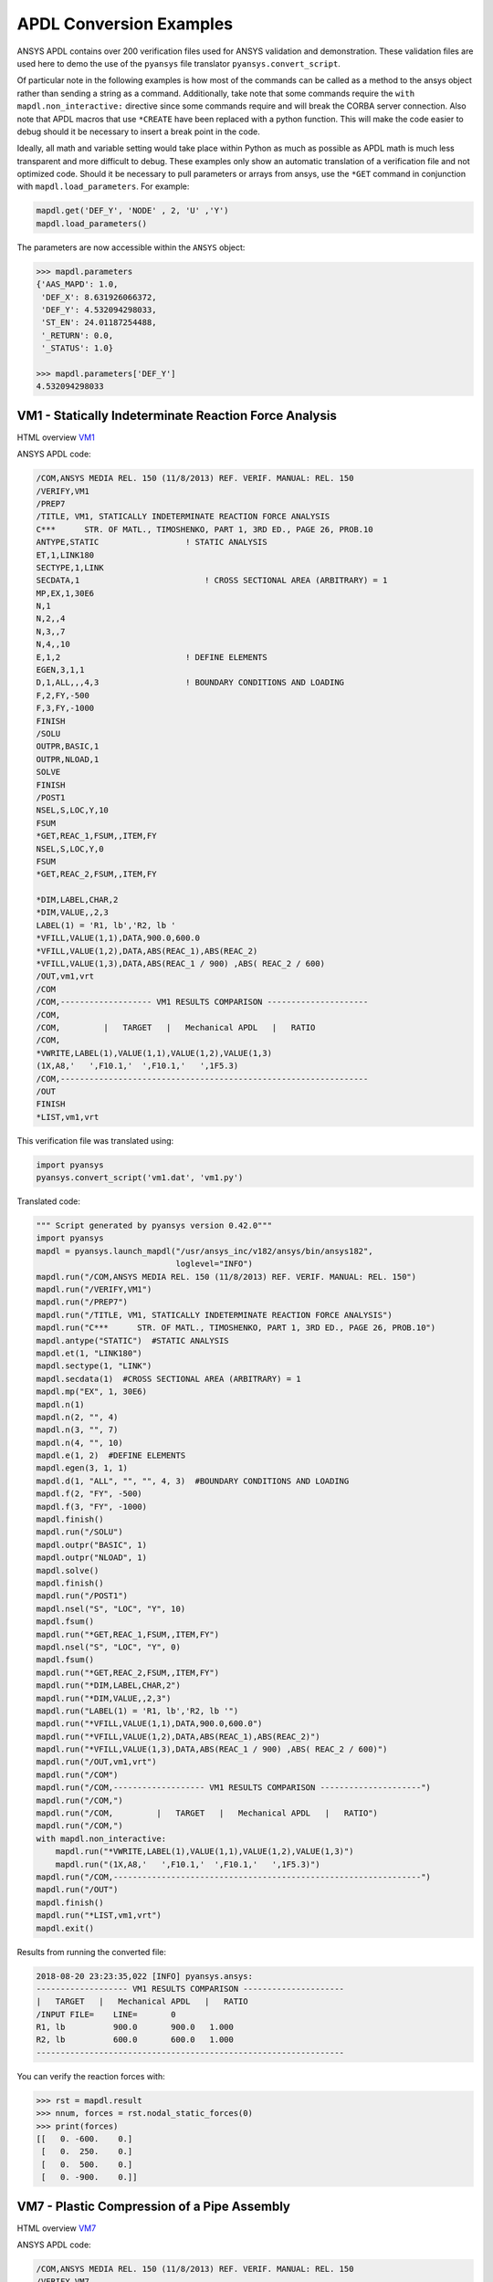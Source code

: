 APDL Conversion Examples
========================
ANSYS APDL contains over 200 verification files used for ANSYS
validation and demonstration.  These validation files are used here to
demo the use of the ``pyansys`` file translator
``pyansys.convert_script``.

Of particular note in the following examples is how most of the
commands can be called as a method to the ansys object rather than
sending a string as a command.  Additionally, take note that some
commands require the ``with mapdl.non_interactive:`` directive since
some commands require and will break the CORBA server connection.
Also note that APDL macros that use ``*CREATE`` have been replaced
with a python function.  This will make the code easier to debug
should it be necessary to insert a break point in the code.

Ideally, all math and variable setting would take place within Python
as much as possible as APDL math is much less transparent and more
difficult to debug.  These examples only show an automatic translation
of a verification file and not optimized code.  Should it be necessary
to pull parameters or arrays from ansys, use the ``*GET`` command in
conjunction with ``mapdl.load_parameters``.  For example:

.. code:: python

   mapdl.get('DEF_Y', 'NODE' , 2, 'U' ,'Y')
   mapdl.load_parameters()

The parameters are now accessible within the ``ANSYS`` object:

.. code:: python

    >>> mapdl.parameters
    {'AAS_MAPD': 1.0,
     'DEF_X': 8.631926066372,
     'DEF_Y': 4.532094298033,
     'ST_EN': 24.01187254488,
     '_RETURN': 0.0,
     '_STATUS': 1.0}

    >>> mapdl.parameters['DEF_Y']
    4.532094298033


VM1 - Statically Indeterminate Reaction Force Analysis
------------------------------------------------------
HTML overview `VM1 <https://www.sharcnet.ca/Software/Ansys/17.0/en-us/help/ans_vm/Hlp_V_VM1.html>`_

ANSYS APDL code:

.. code::

    /COM,ANSYS MEDIA REL. 150 (11/8/2013) REF. VERIF. MANUAL: REL. 150
    /VERIFY,VM1
    /PREP7
    /TITLE, VM1, STATICALLY INDETERMINATE REACTION FORCE ANALYSIS
    C***      STR. OF MATL., TIMOSHENKO, PART 1, 3RD ED., PAGE 26, PROB.10
    ANTYPE,STATIC                  ! STATIC ANALYSIS
    ET,1,LINK180
    SECTYPE,1,LINK
    SECDATA,1  			       ! CROSS SECTIONAL AREA (ARBITRARY) = 1
    MP,EX,1,30E6
    N,1
    N,2,,4
    N,3,,7
    N,4,,10
    E,1,2                          ! DEFINE ELEMENTS
    EGEN,3,1,1
    D,1,ALL,,,4,3                  ! BOUNDARY CONDITIONS AND LOADING
    F,2,FY,-500
    F,3,FY,-1000
    FINISH
    /SOLU    
    OUTPR,BASIC,1
    OUTPR,NLOAD,1
    SOLVE
    FINISH
    /POST1
    NSEL,S,LOC,Y,10
    FSUM
    *GET,REAC_1,FSUM,,ITEM,FY
    NSEL,S,LOC,Y,0
    FSUM
    *GET,REAC_2,FSUM,,ITEM,FY
    
    *DIM,LABEL,CHAR,2
    *DIM,VALUE,,2,3
    LABEL(1) = 'R1, lb','R2, lb '
    *VFILL,VALUE(1,1),DATA,900.0,600.0
    *VFILL,VALUE(1,2),DATA,ABS(REAC_1),ABS(REAC_2)
    *VFILL,VALUE(1,3),DATA,ABS(REAC_1 / 900) ,ABS( REAC_2 / 600)
    /OUT,vm1,vrt
    /COM
    /COM,------------------- VM1 RESULTS COMPARISON ---------------------
    /COM,
    /COM,         |   TARGET   |   Mechanical APDL   |   RATIO
    /COM,
    *VWRITE,LABEL(1),VALUE(1,1),VALUE(1,2),VALUE(1,3)
    (1X,A8,'   ',F10.1,'  ',F10.1,'   ',1F5.3)
    /COM,----------------------------------------------------------------
    /OUT
    FINISH
    *LIST,vm1,vrt

This verification file was translated using:

.. code:: python

    import pyansys
    pyansys.convert_script('vm1.dat', 'vm1.py')

Translated code:

.. code:: python

    """ Script generated by pyansys version 0.42.0"""
    import pyansys
    mapdl = pyansys.launch_mapdl("/usr/ansys_inc/v182/ansys/bin/ansys182",
                                 loglevel="INFO")
    mapdl.run("/COM,ANSYS MEDIA REL. 150 (11/8/2013) REF. VERIF. MANUAL: REL. 150")
    mapdl.run("/VERIFY,VM1")
    mapdl.run("/PREP7")
    mapdl.run("/TITLE, VM1, STATICALLY INDETERMINATE REACTION FORCE ANALYSIS")
    mapdl.run("C***      STR. OF MATL., TIMOSHENKO, PART 1, 3RD ED., PAGE 26, PROB.10")
    mapdl.antype("STATIC")  #STATIC ANALYSIS
    mapdl.et(1, "LINK180")
    mapdl.sectype(1, "LINK")
    mapdl.secdata(1)  #CROSS SECTIONAL AREA (ARBITRARY) = 1
    mapdl.mp("EX", 1, 30E6)
    mapdl.n(1)
    mapdl.n(2, "", 4)
    mapdl.n(3, "", 7)
    mapdl.n(4, "", 10)
    mapdl.e(1, 2)  #DEFINE ELEMENTS
    mapdl.egen(3, 1, 1)
    mapdl.d(1, "ALL", "", "", 4, 3)  #BOUNDARY CONDITIONS AND LOADING
    mapdl.f(2, "FY", -500)
    mapdl.f(3, "FY", -1000)
    mapdl.finish()
    mapdl.run("/SOLU")
    mapdl.outpr("BASIC", 1)
    mapdl.outpr("NLOAD", 1)
    mapdl.solve()
    mapdl.finish()
    mapdl.run("/POST1")
    mapdl.nsel("S", "LOC", "Y", 10)
    mapdl.fsum()
    mapdl.run("*GET,REAC_1,FSUM,,ITEM,FY")
    mapdl.nsel("S", "LOC", "Y", 0)
    mapdl.fsum()
    mapdl.run("*GET,REAC_2,FSUM,,ITEM,FY")
    mapdl.run("*DIM,LABEL,CHAR,2")
    mapdl.run("*DIM,VALUE,,2,3")
    mapdl.run("LABEL(1) = 'R1, lb','R2, lb '")
    mapdl.run("*VFILL,VALUE(1,1),DATA,900.0,600.0")
    mapdl.run("*VFILL,VALUE(1,2),DATA,ABS(REAC_1),ABS(REAC_2)")
    mapdl.run("*VFILL,VALUE(1,3),DATA,ABS(REAC_1 / 900) ,ABS( REAC_2 / 600)")
    mapdl.run("/OUT,vm1,vrt")
    mapdl.run("/COM")
    mapdl.run("/COM,------------------- VM1 RESULTS COMPARISON ---------------------")
    mapdl.run("/COM,")
    mapdl.run("/COM,         |   TARGET   |   Mechanical APDL   |   RATIO")
    mapdl.run("/COM,")
    with mapdl.non_interactive:
        mapdl.run("*VWRITE,LABEL(1),VALUE(1,1),VALUE(1,2),VALUE(1,3)")
        mapdl.run("(1X,A8,'   ',F10.1,'  ',F10.1,'   ',1F5.3)")
    mapdl.run("/COM,----------------------------------------------------------------")
    mapdl.run("/OUT")
    mapdl.finish()
    mapdl.run("*LIST,vm1,vrt")
    mapdl.exit()


Results from running the converted file:

.. code::

    2018-08-20 23:23:35,022 [INFO] pyansys.ansys:
    ------------------- VM1 RESULTS COMPARISON ---------------------
    |   TARGET   |   Mechanical APDL   |   RATIO
    /INPUT FILE=    LINE=       0
    R1, lb          900.0       900.0   1.000
    R2, lb          600.0       600.0   1.000
    ----------------------------------------------------------------

You can verify the reaction forces with:

.. code::

   >>> rst = mapdl.result
   >>> nnum, forces = rst.nodal_static_forces(0)
   >>> print(forces)
   [[   0. -600.    0.]
    [   0.  250.    0.]
    [   0.  500.    0.]
    [   0. -900.    0.]]


VM7 - Plastic Compression of a Pipe Assembly
--------------------------------------------
HTML overview `VM7 <https://www.sharcnet.ca/Software/Ansys/17.0/en-us/help/ans_vm/Hlp_V_VM7.html>`_

ANSYS APDL code:

.. code::

    /COM,ANSYS MEDIA REL. 150 (11/8/2013) REF. VERIF. MANUAL: REL. 150
    /VERIFY,VM7
    /PREP7
    /TITLE, VM7, PLASTIC COMPRESSION OF A PIPE ASSEMBLY
    C***          MECHANICS OF SOLIDS, CRANDALL AND DAHL, 1959, PAGE 180, EX. 5.1
    C***          USING PIPE288, SOLID185 AND SHELL181 ELEMENTS
    THETA=6                              ! SUBTENDED ANGLE
    ET,1,PIPE288,,,,2
    ET,2,SOLID185
    ET,3,SHELL181,,,2                    ! FULL INTEGRATION
    SECTYPE,1,SHELL
    SECDATA,0.5,1,0,5	                   ! THICKNESS (SHELL181)
    SECTYPE,2,SHELL
    SECDATA,0.5,2,0,5	                   ! THICKNESS (SHELL181)
    SECTYPE,3,PIPE
    SECDATA,4.9563384,0.5                ! OUTSIDE DIA. AND WALL THICKNESS FOR INSIDE TUBE (PIPE288)
    SECTYPE,4,PIPE
    SECDATA,8.139437,0.5                 ! OUTSIDE DIA. AND WALL THICKNESS FOR OUTSIDE TUBE (PIPE288)
    MP,EX  ,1,26.875E6                   ! STEEL
    MP,PRXY,1,0.3
    MP,EX  ,2,11E6                       ! ALUMINUM
    MP,PRXY,2,0.3
    TB,BKIN,1,1                          ! DEFINE NON-LINEAR MATERIAL PROPERTY FOR STEEL
    TBTEMP,0
    TBDATA,1,86000,0
    TB,BKIN,2,1                          ! DEFINE NON-LINEAR MATERIAL PROPERTY FOR ALUMINUM
    TBTEMP,0
    TBDATA,1,55000,0
    N,1                                  ! GENERATE NODES AND ELEMENTS FOR PIPE288
    N,2,,,10
    MAT,1  
    SECNUM,3                             ! STEEL (INSIDE) TUBE
    E,1,2
    MAT,2  
    SECNUM,4                             ! ALUMINUM (OUTSIDE) TUBE
    E,1,2
    CSYS,1
    N,101,1.9781692                      ! GENERATE NODES AND ELEMENTS FOR SOLID185
    N,102,2.4781692
    N,103,3.5697185
    N,104,4.0697185
    N,105,1.9781692,,10
    N,106,2.4781692,,10
    N,107,3.5697185,,10
    N,108,4.0697185,,10
    NGEN,2,10,101,108,,,THETA            ! GENERATE 2ND SET OF NODES TO FORM A THETA DEGREE SLICE
    NROTAT,101,118,1
    TYPE,2
    MAT,1                                ! INSIDE (STEEL) TUBE
    E,101,102,112,111,105,106,116,115
    MAT,2                                ! OUTSIDE (ALUMINUM) TUBE
    E,103,104,114,113,107,108,118,117
    N,201,2.2281692                      ! GENERATE NODES AND ELEMENTS FOR SHELL181
    N,203,2.2281692,,10
    N,202,3.8197185
    N,204,3.8197185,,10
    NGEN,2,4,201,204,,,THETA             ! GENERATE NODES TO FORM A THETA DEGREE SLICE
    TYPE,3
    SECNUM,1                             ! INSIDE (STEEL) TUBE
    E,203,201,205,207
    SECNUM,2                             ! OUTSIDE (ALUMINUM) TUBE
    E,204,202,206,208
    C*** APPLY CONSTRAINTS TO PIPE288 MODEL
    D,1,ALL                              ! FIX ALL DOFS FOR BOTTOM END OF PIPE288
    D,2,UX,,,,,UY,ROTX,ROTY,ROTZ         ! ALLOW ONLY UZ DOF AT TOP END OF PIPE288 MODEL
    C*** APPLY CONSTRAINTS TO SOLID185 AND SHELL181 MODELS
    CP,1,UX,101,111,105,115              ! COUPLE NODES AT BOUNDARY IN RADIAL DIR FOR SOLID185
    CPSGEN,4,,1
    CP,5,UX,201,205,203,20               ! COUPLE NODES AT BOUNDARY IN RADIAL DIR FOR SHELL181
    CPSGEN,2,,5
    CP,7,ROTY,201,205                    ! COUPLE NODES AT BOUNDARY IN ROTY DIR FOR SHELL181
    CPSGEN,4,,7
    NSEL,S,NODE,,101,212                 ! SELECT ONLY NODES IN SOLID185 AND SHELL181 MODELS
    NSEL,R,LOC,Y,0                       ! SELECT NODES AT THETA = 0 FROM THE SELECTED SET
    DSYM,SYMM,Y,1                        ! APPLY SYMMETRY BOUNDARY CONDITIONS
    NSEL,S,NODE,,101,212                 ! SELECT ONLY NODES IN SOLID185 AND SHELL181 MODELS
    NSEL,R,LOC,Y,THETA                   ! SELECT NODES AT THETA FROM THE SELECTED SET
    DSYM,SYMM,Y,1                        ! APPLY SYMMETRY BOUNDARY CONDITIONS
    NSEL,ALL
    NSEL,R,LOC,Z,0                       ! SELECT ONLY NODES AT Z = 0
    D,ALL,UZ,0                           ! CONSTRAIN BOTTOM NODES IN Z DIRECTION
    NSEL,ALL
    FINISH
    /SOLU    
    OUTPR,BASIC,LAST                     ! PRINT BASIC SOLUTION AT END OF LOAD STEP
    C*** APPLY DISPLACEMENT LOADS TO ALL MODELS
    *CREATE,DISP
    NSEL,R,LOC,Z,10                      ! SELECT NODES AT Z = 10 TO APPLY DISPLACEMENT
    D,ALL,UZ,ARG1
    NSEL,ALL
    /OUT,SCRATCH
    SOLVE
    *END
    *USE,DISP,-.032
    *USE,DISP,-.05
    *USE,DISP,-.1
    FINISH
    /OUT,
    /POST1
    C*** CREATE MACRO TO GET RESULTS FOR EACH MODEL
    *CREATE,GETLOAD
    NSEL,S,NODE,,1,2                    ! SELECT NODES IN PIPE288 MODEL
    NSEL,R,LOC,Z,0
    /OUT,SCRATCH
    FSUM                                ! FZ IS TOTAL LOAD FOR PIPE288 MODEL
    *GET,LOAD_288,FSUM,,ITEM,FZ
    NSEL,S,NODE,,101,118                ! SELECT NODES IN SOLID185 MODEL
    NSEL,R,LOC,Z,0
    FSUM
    *GET,ZFRC,FSUM,0,ITEM,FZ
    LOAD=ZFRC*360/THETA                 ! MULTIPLY BY 360/THETA FOR FULL 360 DEGREE RESULTS
    *STATUS,LOAD
    LOAD_185 = LOAD
    NSEL,S,NODE,,201,212                ! SELECT NODES IN SHELL181 MODEL
    NSEL,R,LOC,Z,0
    FSUM
    /OUT,
    *GET,ZFRC,FSUM,0,ITEM,FZ
    LOAD=ZFRC*360/THETA                 ! MULTIPLY BY 360/THETA FOR FULL 360 DEGREE RESULTS
    *STATUS,LOAD
    LOAD_181 = LOAD
    *VFILL,VALUE_288(1,1),DATA,1024400,1262000,1262000
    *VFILL,VALUE_288(I,2),DATA,ABS(LOAD_288)
    *VFILL,VALUE_288(I,3),DATA,ABS(LOAD_288)/(VALUE_288(I,1))
    *VFILL,VALUE_185(1,1),DATA,1024400,1262000,1262000
    *VFILL,VALUE_185(J,2),DATA,ABS(LOAD_185)
    *VFILL,VALUE_185(J,3),DATA,ABS(LOAD_185)/(VALUE_185(J,1))
    *VFILL,VALUE_181(1,1),DATA,1024400,1262000,1262000
    *VFILL,VALUE_181(K,2),DATA,ABS(LOAD_181)
    *VFILL,VALUE_181(K,3),DATA,ABS(LOAD_181)/(VALUE_181(K,1))
    *END
    C*** GET TOTAL LOAD FOR DISPLACEMENT = 0.032
    C*** ---------------------------------------
    SET,1,1
    I = 1
    J = 1
    K = 1
    *DIM,LABEL,CHAR,3,2
    *DIM,VALUE_288,,3,3
    *DIM,VALUE_185,,3,3
    *DIM,VALUE_181,,3,3
    *USE,GETLOAD
    C*** GET TOTAL LOAD FOR DISPLACEMENT = 0.05
    C*** --------------------------------------
    SET,2,1
    I = I + 1
    J = J + 1
    K = K + 1
    *USE,GETLOAD
    C*** GET TOTAL LOAD FOR DISPLACEMENT = 0.1
    C*** -------------------------------------
    SET,3,1
    I = I +1
    J = J + 1
    K = K + 1
    *USE,GETLOAD
    LABEL(1,1) = 'LOAD, lb','LOAD, lb','LOAD, lb'
    LABEL(1,2) = ' UX=.032',' UX=0.05',' UX=0.10'
    FINISH
    /OUT,vm7,vrt
    /COM,------------------- VM7 RESULTS COMPARISON ---------------------
    /COM,
    /COM,                 |   TARGET   |   Mechanical APDL   |   RATIO
    /COM,
    /COM,RESULTS FOR PIPE288:
    /COM,
    *VWRITE,LABEL(1,1),LABEL(1,2),VALUE_288(1,1),VALUE_288(1,2),VALUE_288(1,3)
    (1X,A8,A8,'   ',F10.0,'  ',F14.0,'   ',1F15.3)
    /COM,
    /COM,RESULTS FOR SOLID185:
    /COM,
    *VWRITE,LABEL(1,1),LABEL(1,2),VALUE_185(1,1),VALUE_185(1,2),VALUE_185(1,3)
    (1X,A8,A8,'   ',F10.0,'  ',F14.0,'   ',1F15.3)
    /COM,
    /COM,RESULTS FOR SHELL181:
    /COM,
    *VWRITE,LABEL(1,1),LABEL(1,2),VALUE_181(1,1),VALUE_181(1,2),VALUE_181(1,3)
    (1X,A8,A8,'   ',F10.0,'  ',F14.0,'   ',1F15.3)
    /COM,
    /COM,-----------------------------------------------------------------
    /OUT
    *LIST,vm7,vrt

.. code:: python

    import pyansys
    pyansys.convert_script('vm7.dat', 'vm7.py')

Translated code:

.. code:: python

    """ Script generated by pyansys version 0.30.1"""
    import pyansys
    ansys = pyansys.launch_mapdl("/usr/ansys_inc/v182/ansys/bin/ansys182",
                                 loglevel="ERROR")
    mapdl.run("/COM,ANSYS MEDIA REL. 150 (11/8/2013) REF. VERIF. MANUAL: REL. 150")
    mapdl.run("/VERIFY,VM7")
    mapdl.run("/PREP7")
    mapdl.run("/TITLE, VM7, PLASTIC COMPRESSION OF A PIPE ASSEMBLY")
    mapdl.run("C***          MECHANICS OF SOLIDS, CRANDALL AND DAHL, 1959, PAGE 180, EX. 5.1")
    mapdl.run("C***          USING PIPE288, SOLID185 AND SHELL181 ELEMENTS")
    mapdl.run("THETA=6                              ")  # SUBTENDED ANGLE
    mapdl.et(1, "PIPE288", "", "", "", 2)
    mapdl.et(2, "SOLID185")
    mapdl.et(3, "SHELL181", "", "", 2)  #FULL INTEGRATION
    mapdl.sectype(1, "SHELL")
    mapdl.secdata(0.5, 1, 0, 5)  #THICKNESS (SHELL181)
    mapdl.sectype(2, "SHELL")
    mapdl.secdata(0.5, 2, 0, 5)  #THICKNESS (SHELL181)
    mapdl.sectype(3, "PIPE")
    mapdl.secdata(4.9563384, 0.5)  #OUTSIDE DIA. AND WALL THICKNESS FOR INSIDE TUBE (PIPE288)
    mapdl.sectype(4, "PIPE")
    mapdl.secdata(8.139437, 0.5)  #OUTSIDE DIA. AND WALL THICKNESS FOR OUTSIDE TUBE (PIPE288)
    mapdl.mp("EX", 1, 26.875E6)  #STEEL
    mapdl.mp("PRXY", 1, 0.3)
    mapdl.mp("EX", 2, 11E6)  #ALUMINUM
    mapdl.mp("PRXY", 2, 0.3)
    mapdl.tb("BKIN", 1, 1)  #DEFINE NON-LINEAR MATERIAL PROPERTY FOR STEEL
    mapdl.tbtemp(0)
    mapdl.tbdata(1, 86000, 0)
    mapdl.tb("BKIN", 2, 1)  #DEFINE NON-LINEAR MATERIAL PROPERTY FOR ALUMINUM
    mapdl.tbtemp(0)
    mapdl.tbdata(1, 55000, 0)
    mapdl.n(1)  #GENERATE NODES AND ELEMENTS FOR PIPE288
    mapdl.n(2, "", "", 10)
    mapdl.mat(1)
    mapdl.secnum(3)  #STEEL (INSIDE) TUBE
    mapdl.e(1, 2)
    mapdl.mat(2)
    mapdl.secnum(4)  #ALUMINUM (OUTSIDE) TUBE
    mapdl.e(1, 2)
    mapdl.csys(1)
    mapdl.n(101, 1.9781692)  #GENERATE NODES AND ELEMENTS FOR SOLID185
    mapdl.n(102, 2.4781692)
    mapdl.n(103, 3.5697185)
    mapdl.n(104, 4.0697185)
    mapdl.n(105, 1.9781692, "", 10)
    mapdl.n(106, 2.4781692, "", 10)
    mapdl.n(107, 3.5697185, "", 10)
    mapdl.n(108, 4.0697185, "", 10)
    mapdl.ngen(2, 10, 101, 108, "", "", "THETA")  #GENERATE 2ND SET OF NODES TO FORM A THETA DEGREE SLICE
    mapdl.nrotat(101, 118, 1)
    mapdl.type(2)
    mapdl.mat(1)  #INSIDE (STEEL) TUBE
    mapdl.e(101, 102, 112, 111, 105, 106, 116, 115)
    mapdl.mat(2)  #OUTSIDE (ALUMINUM) TUBE
    mapdl.e(103, 104, 114, 113, 107, 108, 118, 117)
    mapdl.n(201, 2.2281692)  #GENERATE NODES AND ELEMENTS FOR SHELL181
    mapdl.n(203, 2.2281692, "", 10)
    mapdl.n(202, 3.8197185)
    mapdl.n(204, 3.8197185, "", 10)
    mapdl.ngen(2, 4, 201, 204, "", "", "THETA")  #GENERATE NODES TO FORM A THETA DEGREE SLICE
    mapdl.type(3)
    mapdl.secnum(1)  #INSIDE (STEEL) TUBE
    mapdl.e(203, 201, 205, 207)
    mapdl.secnum(2)  #OUTSIDE (ALUMINUM) TUBE
    mapdl.e(204, 202, 206, 208)
    mapdl.run("C*** APPLY CONSTRAINTS TO PIPE288 MODEL")
    mapdl.d(1, "ALL")  #FIX ALL DOFS FOR BOTTOM END OF PIPE288
    mapdl.d(2, "UX", "", "", "", "", "UY", "ROTX", "ROTY", "ROTZ")  #ALLOW ONLY UZ DOF AT TOP END OF PIPE288 MODEL
    mapdl.run("C*** APPLY CONSTRAINTS TO SOLID185 AND SHELL181 MODELS")
    mapdl.cp(1, "UX", 101, 111, 105, 115)  #COUPLE NODES AT BOUNDARY IN RADIAL DIR FOR SOLID185
    mapdl.cpsgen(4, "", 1)
    mapdl.cp(5, "UX", 201, 205, 203, 20)  #COUPLE NODES AT BOUNDARY IN RADIAL DIR FOR SHELL181
    mapdl.cpsgen(2, "", 5)
    mapdl.cp(7, "ROTY", 201, 205)  #COUPLE NODES AT BOUNDARY IN ROTY DIR FOR SHELL181
    mapdl.cpsgen(4, "", 7)
    mapdl.nsel("S", "NODE", "", 101, 212)  #SELECT ONLY NODES IN SOLID185 AND SHELL181 MODELS
    mapdl.nsel("R", "LOC", "Y", 0)  #SELECT NODES AT THETA = 0 FROM THE SELECTED SET
    mapdl.dsym("SYMM", "Y", 1)  #APPLY SYMMETRY BOUNDARY CONDITIONS
    mapdl.nsel("S", "NODE", "", 101, 212)  #SELECT ONLY NODES IN SOLID185 AND SHELL181 MODELS
    mapdl.nsel("R", "LOC", "Y", "THETA")  #SELECT NODES AT THETA FROM THE SELECTED SET
    mapdl.dsym("SYMM", "Y", 1)  #APPLY SYMMETRY BOUNDARY CONDITIONS
    mapdl.nsel("ALL")
    mapdl.nsel("R", "LOC", "Z", 0)  #SELECT ONLY NODES AT Z = 0
    mapdl.d("ALL", "UZ", 0)  #CONSTRAIN BOTTOM NODES IN Z DIRECTION
    mapdl.nsel("ALL")
    mapdl.finish()
    mapdl.run("/SOLU")
    mapdl.outpr("BASIC", "LAST")  #PRINT BASIC SOLUTION AT END OF LOAD STEP
    mapdl.run("C*** APPLY DISPLACEMENT LOADS TO ALL MODELS")


    def DISP(ARG1='', ARG2='', ARG3='', ARG4='', ARG5='', ARG6='',
             ARG7='', ARG8='', ARG9='', ARG10='', ARG11='', ARG12='',
             ARG13='', ARG14='', ARG15='', ARG16='', ARG17='', ARG18=''):
        mapdl.nsel("R", "LOC", "Z", 10)  #SELECT NODES AT Z = 10 TO APPLY DISPLACEMENT
        mapdl.d("ALL", "UZ", ARG1)
        mapdl.nsel("ALL")
        mapdl.run("/OUT,SCRATCH")
        mapdl.solve()


    DISP(-.032)
    DISP(-.05)
    DISP(-.1)
    mapdl.finish()
    mapdl.run("/OUT,")
    mapdl.run("/POST1")
    mapdl.run("C*** CREATE MACRO TO GET RESULTS FOR EACH MODEL")


    def GETLOAD(ARG1='', ARG2='', ARG3='', ARG4='', ARG5='', ARG6='',
                ARG7='', ARG8='', ARG9='', ARG10='', ARG11='', ARG12='',
                ARG13='', ARG14='', ARG15='', ARG16='', ARG17='', ARG18=''):
        mapdl.nsel("S", "NODE", "", 1, 2)  #SELECT NODES IN PIPE288 MODEL
        mapdl.nsel("R", "LOC", "Z", 0)
        mapdl.run("/OUT,SCRATCH")
        mapdl.fsum()  #FZ IS TOTAL LOAD FOR PIPE288 MODEL
        mapdl.run("*GET,LOAD_288,FSUM,,ITEM,FZ")
        mapdl.nsel("S", "NODE", "", 101, 118)  #SELECT NODES IN SOLID185 MODEL
        mapdl.nsel("R", "LOC", "Z", 0)
        mapdl.fsum()
        mapdl.run("*GET,ZFRC,FSUM,0,ITEM,FZ")
        mapdl.run("LOAD=ZFRC*360/THETA                 ")  # MULTIPLY BY 360/THETA FOR FULL 360 DEGREE RESULTS
        mapdl.run("*STATUS,LOAD")
        mapdl.run("LOAD_185 = LOAD")
        mapdl.nsel("S", "NODE", "", 201, 212)  #SELECT NODES IN SHELL181 MODEL
        mapdl.nsel("R", "LOC", "Z", 0)
        mapdl.fsum()
        mapdl.run("/OUT,")
        mapdl.run("*GET,ZFRC,FSUM,0,ITEM,FZ")
        mapdl.run("LOAD=ZFRC*360/THETA                 ")  # MULTIPLY BY 360/THETA FOR FULL 360 DEGREE RESULTS
        mapdl.run("*STATUS,LOAD")
        mapdl.run("LOAD_181 = LOAD")
        mapdl.run("*VFILL,VALUE_288(1,1),DATA,1024400,1262000,1262000")
        mapdl.run("*VFILL,VALUE_288(I,2),DATA,ABS(LOAD_288)")
        mapdl.run("*VFILL,VALUE_288(I,3),DATA,ABS(LOAD_288)/(VALUE_288(I,1))")
        mapdl.run("*VFILL,VALUE_185(1,1),DATA,1024400,1262000,1262000")
        mapdl.run("*VFILL,VALUE_185(J,2),DATA,ABS(LOAD_185)")
        mapdl.run("*VFILL,VALUE_185(J,3),DATA,ABS(LOAD_185)/(VALUE_185(J,1))")
        mapdl.run("*VFILL,VALUE_181(1,1),DATA,1024400,1262000,1262000")
        mapdl.run("*VFILL,VALUE_181(K,2),DATA,ABS(LOAD_181)")
        mapdl.run("*VFILL,VALUE_181(K,3),DATA,ABS(LOAD_181)/(VALUE_181(K,1))")


    mapdl.run("C*** GET TOTAL LOAD FOR DISPLACEMENT = 0.032")
    mapdl.run("C*** ---------------------------------------")
    mapdl.set(1, 1)
    mapdl.run("I = 1")
    mapdl.run("J = 1")
    mapdl.run("K = 1")
    mapdl.run("*DIM,LABEL,CHAR,3,2")
    mapdl.run("*DIM,VALUE_288,,3,3")
    mapdl.run("*DIM,VALUE_185,,3,3")
    mapdl.run("*DIM,VALUE_181,,3,3")
    GETLOAD()
    mapdl.run("C*** GET TOTAL LOAD FOR DISPLACEMENT = 0.05")
    mapdl.run("C*** --------------------------------------")
    mapdl.set(2, 1)
    mapdl.run("I = I + 1")
    mapdl.run("J = J + 1")
    mapdl.run("K = K + 1")
    GETLOAD()
    mapdl.run("C*** GET TOTAL LOAD FOR DISPLACEMENT = 0.1")
    mapdl.run("C*** -------------------------------------")
    mapdl.set(3, 1)
    mapdl.run("I = I +1")
    mapdl.run("J = J + 1")
    mapdl.run("K = K + 1")
    GETLOAD()
    mapdl.run("LABEL(1,1) = 'LOAD, lb','LOAD, lb','LOAD, lb'")
    mapdl.run("LABEL(1,2) = ' UX=.032',' UX=0.05',' UX=0.10'")
    mapdl.finish()
    mapdl.run("/OUT,vm7,vrt")
    mapdl.run("/COM,------------------- VM7 RESULTS COMPARISON ---------------------")
    mapdl.run("/COM,")
    mapdl.run("/COM,                 |   TARGET   |   Mechanical APDL   |   RATIO")
    mapdl.run("/COM,")
    mapdl.run("/COM,RESULTS FOR PIPE288:")
    mapdl.run("/COM,")
    with mapdl.non_interactive:
        mapdl.run("*VWRITE,LABEL(1,1),LABEL(1,2),VALUE_288(1,1),VALUE_288(1,2),VALUE_288(1,3)")
        mapdl.run("(1X,A8,A8,'   ',F10.0,'  ',F14.0,'   ',1F15.3)")
        mapdl.run("/COM,")
        mapdl.run("/COM,RESULTS FOR SOLID185:")
        mapdl.run("/COM,")
        mapdl.run("*VWRITE,LABEL(1,1),LABEL(1,2),VALUE_185(1,1),VALUE_185(1,2),VALUE_185(1,3)")
        mapdl.run("(1X,A8,A8,'   ',F10.0,'  ',F14.0,'   ',1F15.3)")
        mapdl.run("/COM,")
        mapdl.run("/COM,RESULTS FOR SHELL181:")
        mapdl.run("/COM,")
        mapdl.run("*VWRITE,LABEL(1,1),LABEL(1,2),VALUE_181(1,1),VALUE_181(1,2),VALUE_181(1,3)")
        mapdl.run("(1X,A8,A8,'   ',F10.0,'  ',F14.0,'   ',1F15.3)")
        mapdl.run("/COM,")
        mapdl.run("/COM,-----------------------------------------------------------------")
        mapdl.run("/OUT")
        mapdl.run("*LIST,vm7,vrt")
    mapdl.exit()
